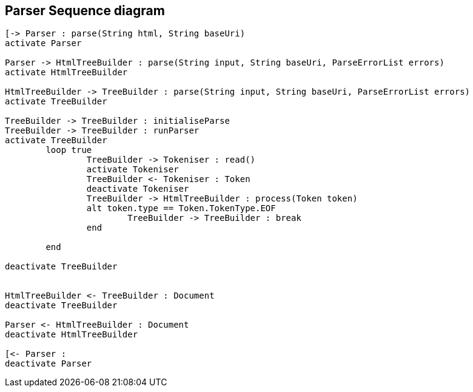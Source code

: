
== Parser Sequence diagram

["plantuml","parser","png"]
----
[-> Parser : parse(String html, String baseUri)
activate Parser

Parser -> HtmlTreeBuilder : parse(String input, String baseUri, ParseErrorList errors)
activate HtmlTreeBuilder

HtmlTreeBuilder -> TreeBuilder : parse(String input, String baseUri, ParseErrorList errors)
activate TreeBuilder

TreeBuilder -> TreeBuilder : initialiseParse
TreeBuilder -> TreeBuilder : runParser
activate TreeBuilder
	loop true
		TreeBuilder -> Tokeniser : read()
		activate Tokeniser
		TreeBuilder <- Tokeniser : Token	
		deactivate Tokeniser
		TreeBuilder -> HtmlTreeBuilder : process(Token token)
		alt token.type == Token.TokenType.EOF
			TreeBuilder -> TreeBuilder : break
		end
		
	end
	
deactivate TreeBuilder 


HtmlTreeBuilder <- TreeBuilder : Document
deactivate TreeBuilder 

Parser <- HtmlTreeBuilder : Document
deactivate HtmlTreeBuilder

[<- Parser : 
deactivate Parser
----
